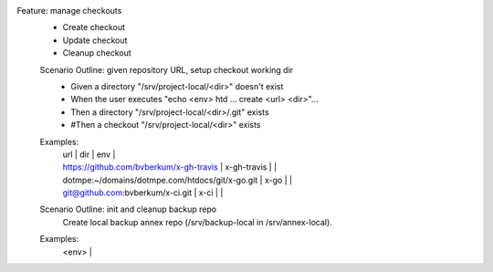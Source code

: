Feature: manage checkouts
  - Create checkout
  - Update checkout
  - Cleanup checkout

  Scenario Outline: given repository URL, setup checkout working dir
    - Given a directory "/srv/project-local/<dir>" doesn't exist
    - When the user executes "echo <env> htd ... create <url> <dir>"...
    - Then a directory "/srv/project-local/<dir>/.git" exists
    - #Then a checkout "/srv/project-local/<dir>" exists

  Examples:
    | url | dir | env |
    | https://github.com/bvberkum/x-gh-travis | x-gh-travis | |
    | dotmpe:~/domains/dotmpe.com/htdocs/git/x-go.git | x-go | |
    | git@github.com:bvberkum/x-ci.git | x-ci | |

    .. /srv/git-local/bvberkum/script-mpe

  Scenario Outline: init and cleanup backup repo
    Create local backup annex repo (/srv/backup-local in /srv/annex-local).

  Examples:
    | <env> |

